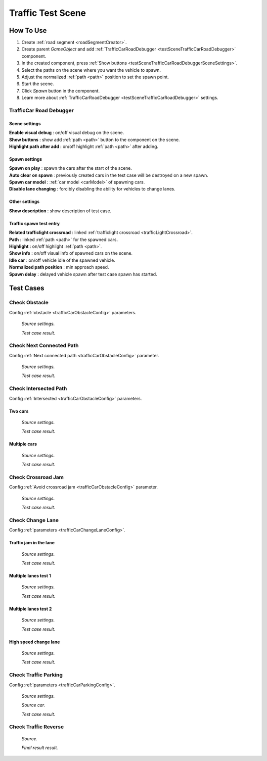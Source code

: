 .. _trafficTestScene:

Traffic Test Scene
=====

How To Use
------------
	
#. Create :ref:`road segment <roadSegmentCreator>`.
#. Create parent `GameObject` and add :ref:`TrafficCarRoadDebugger <testSceneTrafficCarRoadDebugger>` component.
#. In the created component, press :ref:`Show buttons <testSceneTrafficCarRoadDebuggerSceneSettings>`.
#. Select the paths on the scene where you want the vehicle to spawn.
#. Adjust the normalized :ref:`path <path>` position to set the spawn point.
#. Start the scene.
#. Click `Spawn` button in the component.
#. Learn more about :ref:`TrafficCarRoadDebugger <testSceneTrafficCarRoadDebugger>` settings.

.. _testSceneTrafficCarRoadDebugger:

TrafficCar Road Debugger	
~~~~~~~~~~~~

	.. image:: /images/testscenes/traffic/TrafficCarRoadDebugger.png

.. _testSceneTrafficCarRoadDebuggerSceneSettings:

Scene settings
""""""""""""""
	
| **Enable visual debug** : on/off visual debug on the scene.
| **Show buttons** : show add :ref:`path <path>` button to the component on the scene.
| **Highlight path after add** : on/off highlight :ref:`path <path>` after adding.
	
Spawn settings
""""""""""""""

| **Spawn on play** : spawn the cars after the start of the scene.
| **Auto clear on spawn** : previously created cars in the test case will be destroyed on a new spawn.
| **Spawn car model** : :ref:`car model <carModel>` of spawning cars.
| **Disable lane changing** : forcibly disabling the ability for vehicles to change lanes.

Other settings
""""""""""""""

| **Show description** : show description of test case.

Traffic spawn test entry
""""""""""""""

| **Related trafficlight crossroad** : linked :ref:`trafficlight crossroad <trafficLightCrossroad>`.
| **Path** : linked :ref:`path <path>` for the spawned cars.
| **Highlight** : on/off highlight :ref:`path <path>`.
| **Show info** : on/off visual info of spawned cars on the scene.
| **Idle car** : on/off vehicle idle of the spawned vehicle.
| **Normalized path position** : min approach speed.
| **Spawn delay** : delayed vehicle spawn after test case spawn has started.

Test Cases
------------

.. _trafficTestSceneObstacle:

Check Obstacle
~~~~~~~~~~~~

Config :ref:`obstacle <trafficCarObstacleConfig>` parameters.

	.. image:: /images/testscenes/traffic/CheckObstacleTest.png
	`Source settings.`
	
	.. image:: /images/testscenes/traffic/CheckObstacleTest2.png
	`Test case result.`
	
.. _trafficTestSceneNextConnectedPath:

Check Next Connected Path
~~~~~~~~~~~~

Config :ref:`Next connected path <trafficCarObstacleConfig>` parameter.

	.. image:: /images/testscenes/traffic/CheckNextConnectedPathTest.png
	`Source settings.`
		
	.. image:: /images/testscenes/traffic/CheckNextConnectedPathTest2.png
	.. image:: /images/testscenes/traffic/CheckNextConnectedPathTest3.png
	`Test case result.`

.. _trafficTestSceneIntersectedPath:

Check Intersected Path
~~~~~~~~~~~~

Config :ref:`Intersected <trafficCarObstacleConfig>` parameters.

Two cars
""""""""""""""

	.. image:: /images/testscenes/traffic/IntersectedPathTest.png
	`Source settings.`
		
	.. image:: /images/testscenes/traffic/IntersectedPathTest2.png
	`Test case result.`
	
Multiple cars
""""""""""""""

	.. image:: /images/testscenes/traffic/IntersectedPathTest3.png
	`Source settings.`
		
	.. image:: /images/testscenes/traffic/IntersectedPathTest4.png
	`Test case result.`
	
.. _trafficTestSceneCrossroadJam:
	
Check Crossroad Jam
~~~~~~~~~~~~

Config :ref:`Avoid crossroad jam <trafficCarObstacleConfig>` parameter.

	.. image:: /images/testscenes/traffic/CheckJamTest.png
	`Source settings.`
	
	.. image:: /images/testscenes/traffic/CheckJamTest2.png
	`Test case result.`
	
.. _trafficTestSceneChangeLane:
	
Check Change Lane
~~~~~~~~~~~~

Config :ref:`parameters <trafficCarChangeLaneConfig>`.

Traffic jam in the lane
""""""""""""""

	.. image:: /images/testscenes/traffic/ChangeLaneTest1.png
	`Source settings.`
	
	.. image:: /images/testscenes/traffic/ChangeLaneTest2.png
	`Test case result.`
	
	
Multiple lanes test 1
""""""""""""""

	.. image:: /images/testscenes/traffic/ChangeLaneTest3.png
	`Source settings.`
	
	.. image:: /images/testscenes/traffic/ChangeLaneTest4.png
	`Test case result.`
	
Multiple lanes test 2
""""""""""""""

	.. image:: /images/testscenes/traffic/ChangeLaneTest5.png
	`Source settings.`
	
	.. image:: /images/testscenes/traffic/ChangeLaneTest6.png	
	`Test case result.`
	
.. _trafficTestSceneChangeLane4:
	
High speed change lane
""""""""""""""
	
	.. image:: /images/testscenes/traffic/ChangeLaneTest7.png
	`Source settings.`
		
	.. image:: /images/testscenes/traffic/ChangeLaneTest8.png
	`Test case result.`	
	
	
.. _trafficTestSceneParking:
	
Check Traffic Parking
~~~~~~~~~~~~

Config :ref:`parameters <trafficCarParkingConfig>`.

	.. image:: /images/testscenes/traffic/ParkingTest1.png
	`Source settings.`
	
	.. image:: /images/testscenes/traffic/ParkingTest2.png
	`Source car.`	
	
	.. image:: /images/testscenes/traffic/ParkingTest3.png
	`Test case result.`	

.. _trafficTestSceneTrafficReverse:
	
Check Traffic Reverse
~~~~~~~~~~~~

	.. image:: /images/testscenes/traffic/BackwardTest1.png
	`Source.`
		
	.. image:: /images/testscenes/traffic/BackwardTest2.png
	`Final result result.`





